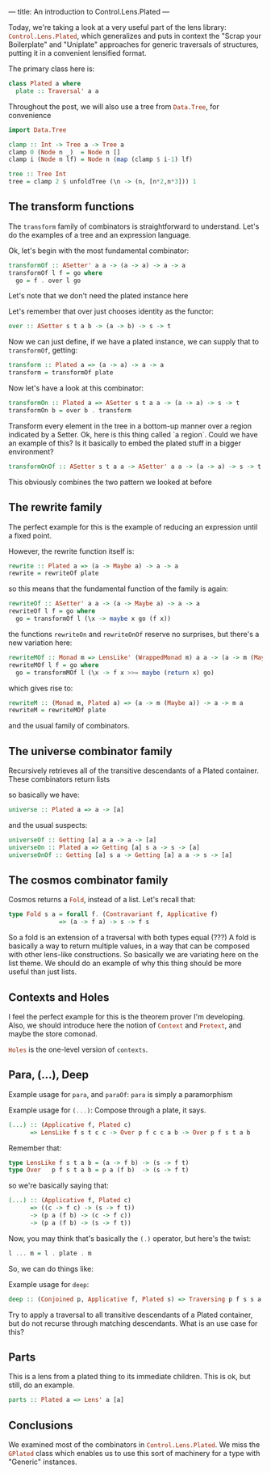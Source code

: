 ---
title: An introduction to Control.Lens.Plated
---

Today, we're taking a look at a very useful part of the lens library:
src_haskell{Control.Lens.Plated}, which generalizes and puts in context the "Scrap your
Boilerplate" and "Uniplate" approaches for generic traversals of structures,
putting it in a convenient lensified format.

The primary class here is:
#+BEGIN_SRC haskell
class Plated a where
  plate :: Traversal' a a 
#+END_SRC

Throughout the post, we will also use a tree from src_haskell{Data.Tree}, for convenience
#+BEGIN_SRC haskell
  import Data.Tree

  clamp :: Int -> Tree a -> Tree a
  clamp 0 (Node n _)  = Node n []
  clamp i (Node n lf) = Node n (map (clamp $ i-1) lf)

  tree :: Tree Int
  tree = clamp 2 $ unfoldTree (\n -> (n, [n*2,n*3])) 1
#+END_SRC

** The transform functions
The src_haskell{transform} family of combinators is straightforward to understand. Let's do
the examples of a tree and an expression language.

Ok, let's begin with the most fundamental combinator:

#+BEGIN_SRC haskell
transformOf :: ASetter' a a -> (a -> a) -> a -> a
transformOf l f = go where
  go = f . over l go
#+END_SRC
Let's note that we don't need the plated instance here

Let's remember that over just chooses identity as the functor:
#+BEGIN_SRC haskell
over :: ASetter s t a b -> (a -> b) -> s -> t
#+END_SRC

Now we can just define, if we have a plated instance, we can supply that to
src_haskell{transformOf}, getting:
#+BEGIN_SRC haskell
transform :: Plated a => (a -> a) -> a -> a
transform = transformOf plate
#+END_SRC

Now let's have a look at this combinator:
#+BEGIN_SRC haskell
transformOn :: Plated a => ASetter s t a a -> (a -> a) -> s -> t
transformOn b = over b . transform
#+END_SRC

Transform every element in the tree in a bottom-up manner over a region
indicated by a Setter. Ok, here is this thing called `a region`. Could we have
an example of this? Is it basically to embed the plated stuff in a bigger
environment?

#+BEGIN_SRC haskell
transformOnOf :: ASetter s t a a -> ASetter' a a -> (a -> a) -> s -> t 
#+END_SRC
This obviously combines the two pattern we looked at before

** The rewrite family
The perfect example for this is the example of reducing an expression until a fixed point.

However, the rewrite function itself is:

#+BEGIN_SRC haskell
rewrite :: Plated a => (a -> Maybe a) -> a -> a
rewrite = rewriteOf plate
#+END_SRC

so this means that the fundamental function of the family is again:
#+BEGIN_SRC haskell
rewriteOf :: ASetter' a a -> (a -> Maybe a) -> a -> a
rewriteOf l f = go where
  go = transformOf l (\x -> maybe x go (f x))
#+END_SRC

the functions src_haskell{rewriteOn} and src_haskell{rewriteOnOf} reserve no surprises, but there's a
new variation here:

#+BEGIN_SRC haskell
rewriteMOf :: Monad m => LensLike' (WrappedMonad m) a a -> (a -> m (Maybe a)) -> a -> m a
rewriteMOf l f = go where
  go = transformMOf l (\x -> f x >>= maybe (return x) go)
#+END_SRC

which gives rise to:
#+BEGIN_SRC haskell
rewriteM :: (Monad m, Plated a) => (a -> m (Maybe a)) -> a -> m a
rewriteM = rewriteMOf plate
#+END_SRC

and the usual family of combinators.

** The universe combinator family
Recursively retrieves all of the transitive descendants of a Plated container.
These combinators return lists

so basically we have:
#+BEGIN_SRC haskell
universe :: Plated a => a -> [a] 
#+END_SRC

and the usual suspects:
#+BEGIN_SRC haskell
universeOf :: Getting [a] a a -> a -> [a]
universeOn :: Plated a => Getting [a] s a -> s -> [a]
universeOnOf :: Getting [a] s a -> Getting [a] a a -> s -> [a] 
#+END_SRC

** The cosmos combinator family
Cosmos returns a src_haskell{Fold}, instead of a list. Let's recall that:
#+BEGIN_SRC haskell
type Fold s a = forall f. (Contravariant f, Applicative f)
              => (a -> f a) -> s -> f s
#+END_SRC

So a fold is an extension of a traversal with both types equal (???) A fold is
basically a way to return multiple values, in a way that can be composed with
other lens-like constructions. So basically we are variating here on the list
theme. We should do an example of why this thing should be more useful than just
lists.

** Contexts and Holes
I feel the perfect example for this is the theorem prover I'm developing. Also,
we should introduce here the notion of src_haskell{Context} and src_haskell{Pretext}, and maybe the
store comonad.

src_haskell{Holes} is the one-level version of src_haskell{contexts}.

** Para, (...), Deep
Example usage for src_haskell{para}, and src_haskell{paraOf}:
src_haskell{para} is simply a paramorphism

Example usage for src_haskell{(...)}:
Compose through a plate, it says.
#+BEGIN_SRC haskell
(...) :: (Applicative f, Plated c)
      => LensLike f s t c c -> Over p f c c a b -> Over p f s t a b
#+END_SRC

Remember that:
#+BEGIN_SRC haskell
type LensLike f s t a b = (a -> f b) -> (s -> f t)
type Over   p f s t a b = p a (f b)  -> (s -> f t)
#+END_SRC

so we're basically saying that:
#+BEGIN_SRC haskell
(...) :: (Applicative f, Plated c)
      => ((c -> f c) -> (s -> f t))
      -> (p a (f b) -> (c -> f c))
      -> (p a (f b) -> (s -> f t))
#+END_SRC

Now, you may think that's basically the src_haskell{(.)} operator, but here's the twist:
#+BEGIN_SRC haskell
l ... m = l . plate . m
#+END_SRC
So, we can do things like:

Example usage for src_haskell{deep}:
#+BEGIN_SRC haskell
deep :: (Conjoined p, Applicative f, Plated s) => Traversing p f s s a b -> Over p f s s a b 
#+END_SRC

Try to apply a traversal to all transitive descendants of a Plated container,
but do not recurse through matching descendants. What is an use case for this?

** Parts
This is a lens from a plated thing to its immediate children. This is ok, but
still, do an example.

#+BEGIN_SRC haskell
parts :: Plated a => Lens' a [a]
#+END_SRC

** Conclusions
We examined most of the combinators in src_haskell{Control.Lens.Plated}. We miss
the src_haskell{GPlated} class which enables us to use this sort of machinery
for a type with "Generic" instances.
